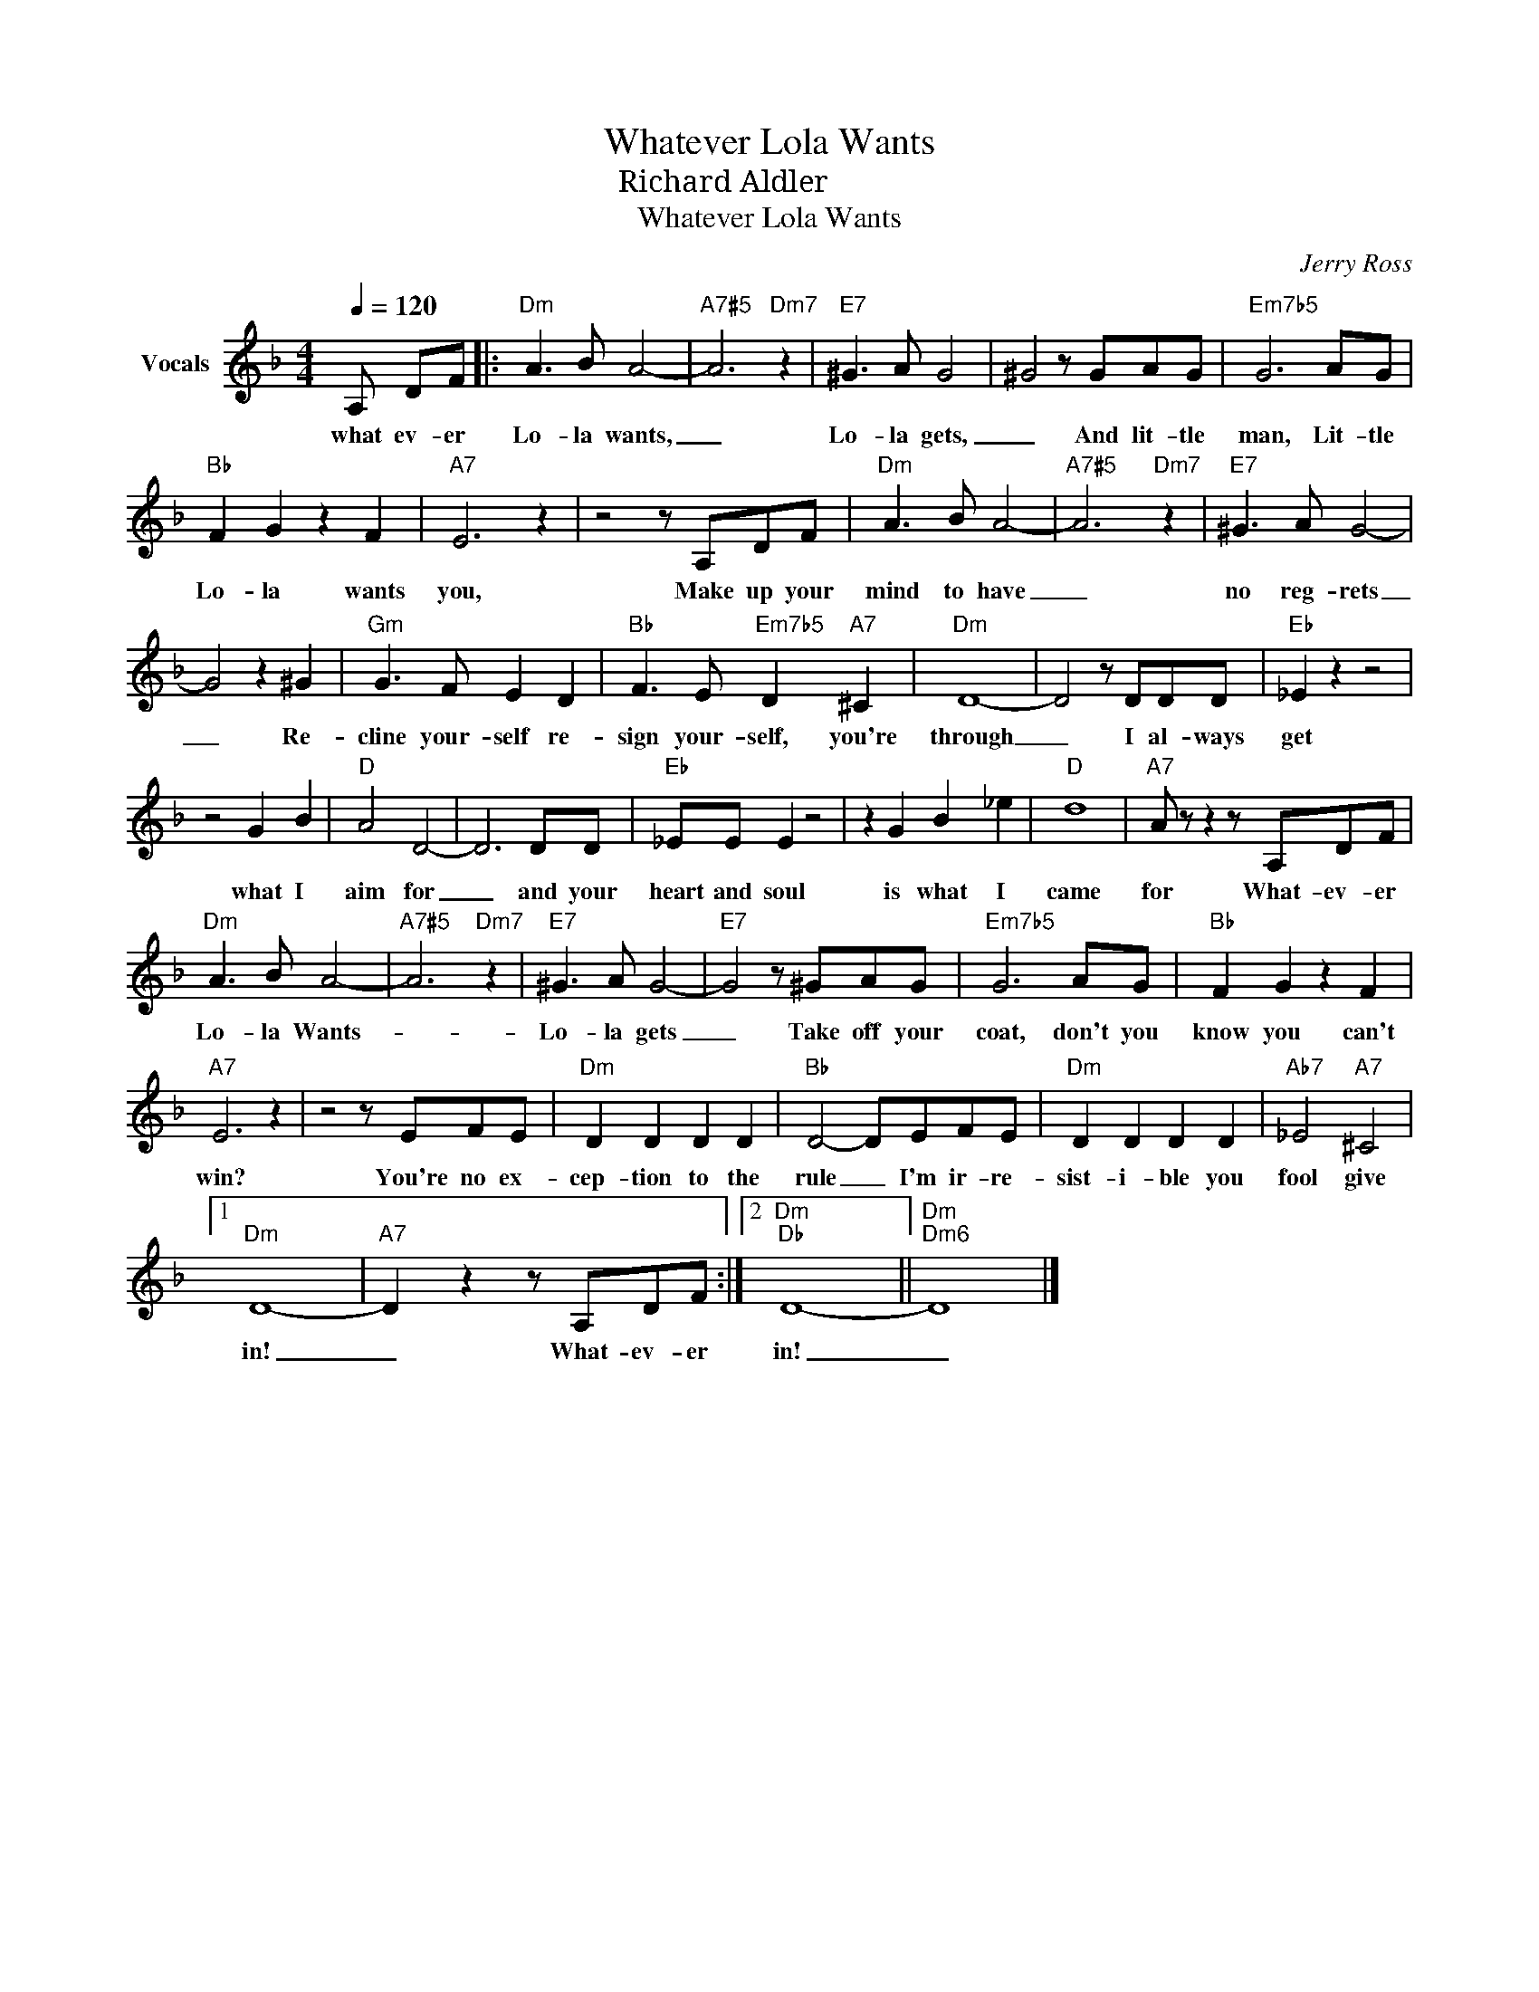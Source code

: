 X:1
T:Whatever Lola Wants
T:作曲：Richard Aldler
T:Whatever Lola Wants
C:Jerry Ross
Z:All Rights Reserved
L:1/8
Q:1/4=120
M:4/4
K:F
V:1 treble nm="Vocals"
%%MIDI program 54
%%MIDI control 7 102
%%MIDI control 10 64
V:1
 A, DF |:"Dm" A3 B A4- |"A7#5" A6"Dm7" z2 |"E7" ^G3 A G4 | ^G4 z GAG |"Em7b5" G6 AG | %6
w: what ev- er|Lo- la wants,|_|Lo- la gets,|_ And lit- tle|man, Lit- tle|
"Bb" F2 G2 z2 F2 |"A7" E6 z2 | z4 z A,DF |"Dm" A3 B A4- |"A7#5" A6"Dm7" z2 |"E7" ^G3 A G4- | %12
w: Lo- la wants|you,|Make up your|mind to have|_|no reg- rets|
 G4 z2 ^G2 |"Gm" G3 F E2 D2 |"Bb" F3 E"Em7b5" D2"A7" ^C2 |"Dm" D8- | D4 z DDD |"Eb" _E2 z2 z4 | %18
w: _ Re-|cline your- self re-|sign your- self, you're|through|_ I al- ways|get|
 z4 G2 B2 |"D" A4 D4- | D6 DD |"Eb" _EE E2 z4 | z2 G2 B2 _e2 |"D" d8 |"A7" A z z2 z A,DF | %25
w: what I|aim for|_ and your|heart and soul|is what I|came|for What- ev- er|
"Dm" A3 B A4- |"A7#5" A6"Dm7" z2 |"E7" ^G3 A G4- |"E7" G4 z ^GAG |"Em7b5" G6 AG |"Bb" F2 G2 z2 F2 | %31
w: Lo- la Wants-||Lo- la gets|_ Take off your|coat, don't you|know you can't|
"A7" E6 z2 | z4 z EFE |"Dm" D2 D2 D2 D2 |"Bb" D4- DEFE |"Dm" D2 D2 D2 D2 |"Ab7" _E4"A7" ^C4 |1 %37
w: win?|You're no ex-|cep- tion to the|rule _ I'm ir- re-|sist- i- ble you|fool give|
"Dm" D8- |"A7" D2 z2 z A,DF :|2"Dm""Db" D8- ||"Dm""Dm6" D8 |] %41
w: in!|_ What- ev- er|in!|_|

